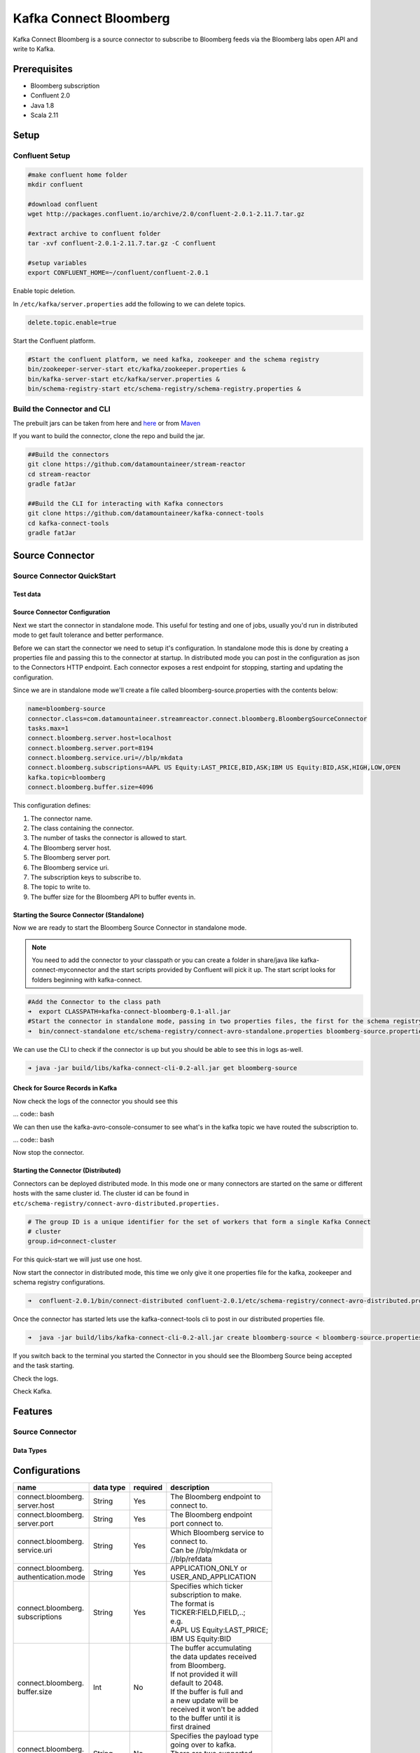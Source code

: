 .. kafka-connect-bloomberg:

Kafka Connect Bloomberg
=======================

Kafka Connect Bloomberg is a source connector to subscribe to Bloomberg feeds via the Bloomberg labs open API and write to Kafka.

Prerequisites
-------------

-  Bloomberg subscription
-  Confluent 2.0
-  Java 1.8
-  Scala 2.11

Setup
-----

Confluent Setup
~~~~~~~~~~~~~~~

.. code:: bash

    #make confluent home folder
    mkdir confluent

    #download confluent
    wget http://packages.confluent.io/archive/2.0/confluent-2.0.1-2.11.7.tar.gz

    #extract archive to confluent folder
    tar -xvf confluent-2.0.1-2.11.7.tar.gz -C confluent

    #setup variables
    export CONFLUENT_HOME=~/confluent/confluent-2.0.1

Enable topic deletion.

In ``/etc/kafka/server.properties`` add the following to we can delete
topics.

.. code:: bash

    delete.topic.enable=true

Start the Confluent platform.

.. code:: bash

    #Start the confluent platform, we need kafka, zookeeper and the schema registry
    bin/zookeeper-server-start etc/kafka/zookeeper.properties &
    bin/kafka-server-start etc/kafka/server.properties &
    bin/schema-registry-start etc/schema-registry/schema-registry.properties &

Build the Connector and CLI
~~~~~~~~~~~~~~~~~~~~~~~~~~~

The prebuilt jars can be taken from here and
`here <https://github.com/datamountaineer/kafka-connect-tools/releases>`__
or from `Maven <http://search.maven.org/#search%7Cga%7C1%7Ca%3A%22kafka-connect-cli%22>`__

If you want to build the connector, clone the repo and build the jar.

.. code:: bash

    ##Build the connectors
    git clone https://github.com/datamountaineer/stream-reactor
    cd stream-reactor
    gradle fatJar

    ##Build the CLI for interacting with Kafka connectors
    git clone https://github.com/datamountaineer/kafka-connect-tools
    cd kafka-connect-tools
    gradle fatJar

Source Connector
----------------

Source Connector QuickStart
~~~~~~~~~~~~~~~~~~~~~~~~~~~

Test data
^^^^^^^^^

Source Connector Configuration
^^^^^^^^^^^^^^^^^^^^^^^^^^^^^^

Next we start the connector in standalone mode. This useful for testing
and one of jobs, usually you'd run in distributed mode to get fault
tolerance and better performance.

Before we can start the connector we need to setup it's configuration.
In standalone mode this is done by creating a properties file and
passing this to the connector at startup. In distributed mode you can
post in the configuration as json to the Connectors HTTP endpoint. Each
connector exposes a rest endpoint for stopping, starting and updating the
configuration.

Since we are in standalone mode we'll create a file called
bloomberg-source.properties with the contents below:

.. code:: bash

    name=bloomberg-source
    connector.class=com.datamountaineer.streamreactor.connect.bloomberg.BloombergSourceConnector
    tasks.max=1
    connect.bloomberg.server.host=localhost
    connect.bloomberg.server.port=8194
    connect.bloomberg.service.uri=//blp/mkdata
    connect.bloomberg.subscriptions=AAPL US Equity:LAST_PRICE,BID,ASK;IBM US Equity:BID,ASK,HIGH,LOW,OPEN
    kafka.topic=bloomberg
    connect.bloomberg.buffer.size=4096

This configuration defines:

1. The connector name.
2. The class containing the connector.
3. The number of tasks the connector is allowed to start.
4. The Bloomberg server host.
5. The Bloomberg server port.
6. The Bloomberg service uri.
7. The subscription keys to subscribe to.
8. The topic to write to.
9. The buffer size for the Bloomberg API to buffer events in.

Starting the Source Connector (Standalone)
^^^^^^^^^^^^^^^^^^^^^^^^^^^^^^^^^^^^^^^^^^

Now we are ready to start the Bloomberg Source Connector in standalone mode.

.. note:: You need to add the connector to your classpath or you can create a folder in share/java like kafka-connect-myconnector and the start scripts provided by Confluent will pick it up. The start script looks for folders beginning with kafka-connect.

.. code:: bash

    #Add the Connector to the class path
    ➜  export CLASSPATH=kafka-connect-bloomberg-0.1-all.jar
    #Start the connector in standalone mode, passing in two properties files, the first for the schema registry, kafka and zookeeper and the second with the connector properties.
    ➜  bin/connect-standalone etc/schema-registry/connect-avro-standalone.properties bloomberg-source.properties

We can use the CLI to check if the connector is up but you should be able to see this in logs as-well.

.. code:: bash

    ➜ java -jar build/libs/kafka-connect-cli-0.2-all.jar get bloomberg-source


Check for Source Records in Kafka
^^^^^^^^^^^^^^^^^^^^^^^^^^^^^^^^^

Now check the logs of the connector you should see this

... code:: bash


We can then use the kafka-avro-console-consumer to see what's in the kafka topic we have routed the subscription to.

... code:: bash

Now stop the connector.

Starting the Connector (Distributed)
^^^^^^^^^^^^^^^^^^^^^^^^^^^^^^^^^^^^

Connectors can be deployed distributed mode. In this mode one or many
connectors are started on the same or different hosts with the same cluster id.
The cluster id can be found in ``etc/schema-registry/connect-avro-distributed.properties.``

.. code:: bash

    # The group ID is a unique identifier for the set of workers that form a single Kafka Connect
    # cluster
    group.id=connect-cluster

For this quick-start we will just use one host.

Now start the connector in distributed mode, this time we only give it
one properties file for the kafka, zookeeper and schema registry
configurations.

.. code:: bash

    ➜  confluent-2.0.1/bin/connect-distributed confluent-2.0.1/etc/schema-registry/connect-avro-distributed.properties

Once the connector has started lets use the kafka-connect-tools cli to
post in our distributed properties file.

.. code:: bash

    ➜  java -jar build/libs/kafka-connect-cli-0.2-all.jar create bloomberg-source < bloomberg-source.properties

If you switch back to the terminal you started the Connector in you
should see the Bloomberg Source being accepted and the task starting.

Check the logs.

Check Kafka.



Features
--------

Source Connector
~~~~~~~~~~~~~~~~

Data Types
^^^^^^^^^^


Configurations
--------------

+---------------------+-----------+----------+----------------------------+
| name                | data type | required | description                |
+=====================+===========+==========+============================+
|| connect.bloomberg. | String    | Yes      || The Bloomberg endpoint to |
|| server.host        |           |          || connect to.               |
+---------------------+-----------+----------+----------------------------+
|| connect.bloomberg. | String    | Yes      || The Bloomberg endpoint    |
|| server.port        |           |          || port connect to.          |
+---------------------+-----------+----------+----------------------------+
|| connect.bloomberg. | String    | Yes      || Which Bloomberg service to|
|| service.uri        |           |          || connect to.               |
|                     |           |          || Can be //blp/mkdata or    |
|                     |           |          || //blp/refdata             |
+---------------------+-----------+----------+----------------------------+
|| connect.bloomberg. | String    | Yes      || APPLICATION_ONLY or       |
|| authentication.mode|           |          || USER_AND_APPLICATION      |
+---------------------+-----------+----------+----------------------------+
|| connect.bloomberg. | String    | Yes      || Specifies which ticker    |
|| subscriptions      |           |          || subscription to make.     |
|                     |           |          || The format is             |
|                     |           |          || TICKER:FIELD,FIELD,..;    |
|                     |           |          || e.g.                      |
|                     |           |          || AAPL US Equity:LAST_PRICE;|
|                     |           |          || IBM US Equity:BID         |
+---------------------+-----------+----------+----------------------------+
|| connect.bloomberg. | Int       | No       || The buffer accumulating   |
|| buffer.size        |           |          || the data updates received |
|                     |           |          || from Bloomberg.           |
|                     |           |          || If not provided it will   |
|                     |           |          || default to 2048.          |
|                     |           |          || If the buffer is full and |
|                     |           |          || a new update will be      |
|                     |           |          || received it won't be added|
|                     |           |          || to the buffer until it is |
|                     |           |          || first drained             |
+---------------------+-----------+----------+----------------------------+
|| connect.bloomberg. | String    | No       || Specifies the payload type|
|| payload.type       |           |          || going over to kafka.      |
|                     |           |          || There are two supported   |
|                     |           |          || modes ,json(default) and  |
|                     |           |          || avro.                     |
+---------------------+-----------+----------+----------------------------+
|| connect.bloomberg. | String    | Yes      || The topic to write to     |
|| kafka.topic        |           |          |                            |
+---------------------+-----------+----------+----------------------------+

Example
~~~~~~~

.. code:: bash

    name=bloomberg-source
    connector.class=com.datamountaineer.streamreactor.connect.bloomberg.BloombergSourceConnector
    tasks.max=1
    connect.bloomberg.server.host=localhost
    connect.bloomberg.server.port=8194
    connect.bloomberg.service.uri=//blp/mkdata
    connect.bloomberg.subscriptions=AAPL US Equity:LAST_PRICE,BID,ASK;IBM US Equity:BID,ASK,HIGH,LOW,OPEN
    kafka.topic=bloomberg
    connect.bloomberg.buffer.size=4096

Schema Evolution
----------------

TODO

Deployment Guidelines
---------------------

TODO

TroubleShooting
---------------

TODO
